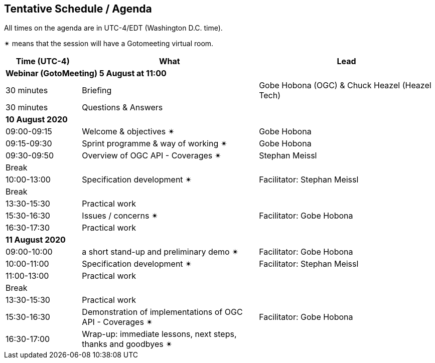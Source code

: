 == Tentative Schedule / Agenda

All times on the agenda are in UTC-4/EDT (Washington D.C. time).

&#10036; means that the session will have a Gotomeeting virtual room.

[cols="3,7,7a",options="header",]
|===
|*Time* (UTC-4) |*What* |*Lead*
3+|*Webinar (GotoMeeting) 5 August at 11:00*
|30 minutes| Briefing | Gobe Hobona (OGC) & Chuck Heazel (Heazel Tech)
|30 minutes |Questions & Answers|
3+|*10 August 2020*
|09:00-09:15 |Welcome & objectives &#10036; | Gobe Hobona
|09:15-09:30 |Sprint programme & way of working &#10036; |  Gobe Hobona
|09:30-09:50 |Overview of OGC API - Coverages &#10036; |  Stephan Meissl
|Break||
|10:00-13:00 |Specification development &#10036;| Facilitator:  Stephan Meissl
|Break| |
|13:30-15:30 |Practical work|
|15:30-16:30 |Issues / concerns &#10036; | Facilitator:  Gobe Hobona
|16:30-17:30 |Practical work|
3+|*11 August 2020*
|09:00-10:00 |a short stand-up and preliminary demo &#10036; |Facilitator: Gobe Hobona
|10:00-11:00 |Specification development &#10036;| Facilitator:  Stephan Meissl
|11:00-13:00 |Practical work|
|Break| |
|13:30-15:30 |Practical work|
|15:30-16:30
a|Demonstration of implementations of OGC API - Coverages &#10036;
|Facilitator: Gobe Hobona
|16:30-17:00 |Wrap-up: immediate lessons, next steps, thanks and goodbyes &#10036; |
|===
